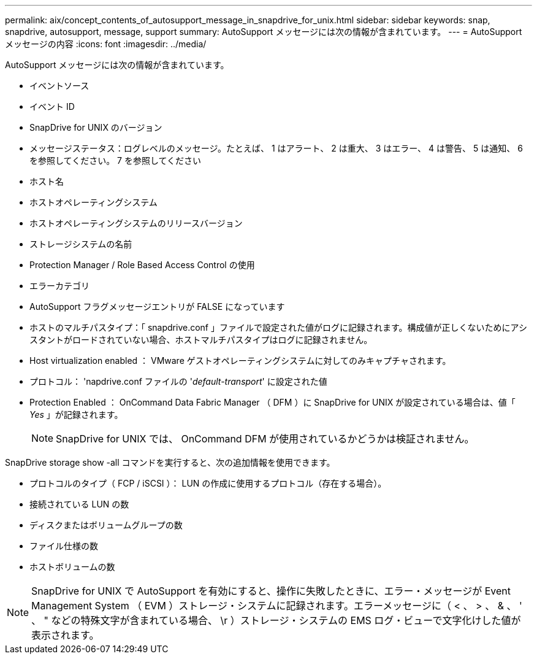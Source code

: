 ---
permalink: aix/concept_contents_of_autosupport_message_in_snapdrive_for_unix.html 
sidebar: sidebar 
keywords: snap, snapdrive, autosupport, message, support 
summary: AutoSupport メッセージには次の情報が含まれています。 
---
= AutoSupport メッセージの内容
:icons: font
:imagesdir: ../media/


[role="lead"]
AutoSupport メッセージには次の情報が含まれています。

* イベントソース
* イベント ID
* SnapDrive for UNIX のバージョン
* メッセージステータス：ログレベルのメッセージ。たとえば、 1 はアラート、 2 は重大、 3 はエラー、 4 は警告、 5 は通知、 6 を参照してください。 7 を参照してください
* ホスト名
* ホストオペレーティングシステム
* ホストオペレーティングシステムのリリースバージョン
* ストレージシステムの名前
* Protection Manager / Role Based Access Control の使用
* エラーカテゴリ
* AutoSupport フラグメッセージエントリが FALSE になっています
* ホストのマルチパスタイプ：「 snapdrive.conf 」ファイルで設定された値がログに記録されます。構成値が正しくないためにアシスタントがロードされていない場合、ホストマルチパスタイプはログに記録されません。
* Host virtualization enabled ： VMware ゲストオペレーティングシステムに対してのみキャプチャされます。
* プロトコル： 'napdrive.conf ファイルの '_default-transport_' に設定された値
* Protection Enabled ： OnCommand Data Fabric Manager （ DFM ）に SnapDrive for UNIX が設定されている場合は、値「 _Yes_ 」が記録されます。
+

NOTE: SnapDrive for UNIX では、 OnCommand DFM が使用されているかどうかは検証されません。



SnapDrive storage show -all コマンドを実行すると、次の追加情報を使用できます。

* プロトコルのタイプ（ FCP / iSCSI ）： LUN の作成に使用するプロトコル（存在する場合）。
* 接続されている LUN の数
* ディスクまたはボリュームグループの数
* ファイル仕様の数
* ホストボリュームの数



NOTE: SnapDrive for UNIX で AutoSupport を有効にすると、操作に失敗したときに、エラー・メッセージが Event Management System （ EVM ）ストレージ・システムに記録されます。エラーメッセージに（ < 、 > 、 & 、 ' 、 " などの特殊文字が含まれている場合、 \r ）ストレージ・システムの EMS ログ・ビューで文字化けした値が表示されます。

